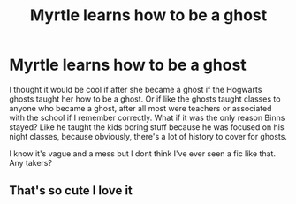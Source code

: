 #+TITLE: Myrtle learns how to be a ghost

* Myrtle learns how to be a ghost
:PROPERTIES:
:Author: AffectionateBerry940
:Score: 19
:DateUnix: 1621399644.0
:DateShort: 2021-May-19
:FlairText: Prompt
:END:
I thought it would be cool if after she became a ghost if the Hogwarts ghosts taught her how to be a ghost. Or if like the ghosts taught classes to anyone who became a ghost, after all most were teachers or associated with the school if I remember correctly. What if it was the only reason Binns stayed? Like he taught the kids boring stuff because he was focused on his night classes, because obviously, there's a lot of history to cover for ghosts.

I know it's vague and a mess but I dont think I've ever seen a fic like that. Any takers?


** That's so cute I love it
:PROPERTIES:
:Author: karigan_g
:Score: 2
:DateUnix: 1621427007.0
:DateShort: 2021-May-19
:END:

